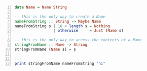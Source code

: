 #+BEGIN_SRC haskell -n :i ghcih -norc :async :results verbatim code
  data Name = Name String

  -- this is the only way to create a Name
  nameFromString :: String -> Maybe Name
  nameFromString s | 10 < length s = Nothing
                   | otherwise     = Just (Name s)

  -- this is the only way to access the contents of a Name
  stringFromName :: Name -> String
  stringFromName (Name s) = s

  ---
  print stringFromName nameFromString "hi"
#+END_SRC

#+RESULTS:
#+begin_src haskell

<interactive>:3:1: error:
    • Couldn't match expected type ‘(String -> Maybe Name)
                                    -> [Char] -> t’
                  with actual type ‘IO ()’
    • The function ‘print’ is applied to three arguments,
      but its type ‘(Name -> String) -> IO ()’ has only one
      In the expression: print stringFromName nameFromString "hi"
      In an equation for ‘it’:
          it = print stringFromName nameFromString "hi"
    • Relevant bindings include it :: t (bound at <interactive>:3:1)
#+end_src
